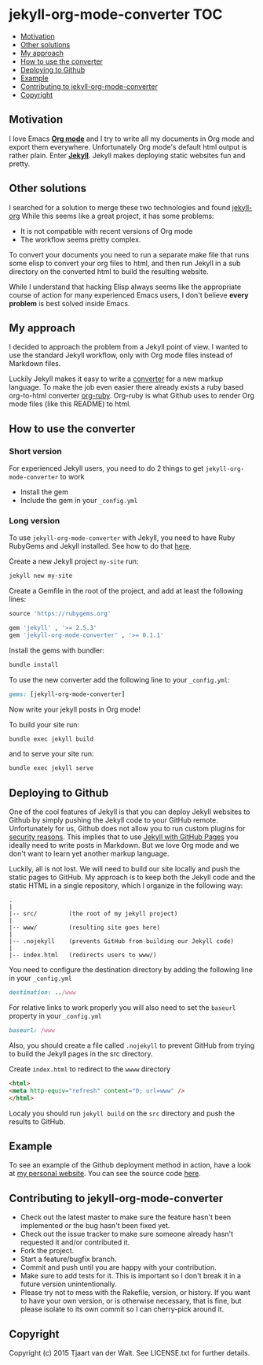 * jekyll-org-mode-converter                                             :TOC:
     - [[#motivation][Motivation]]
     - [[#other-solutions][Other solutions]]
     - [[#my-approach][My approach]]
     - [[#how-to-use-the-converter][How to use the converter]]
     - [[#deploying-to-github][Deploying to Github]]
     - [[#example][Example]]
     - [[#contributing-to-jekyll-org-mode-converter][Contributing to jekyll-org-mode-converter]]
     - [[#copyright][Copyright]]

** Motivation
I love Emacs *[[http://orgmode.org/][Org mode]]* and I try to write all my documents in Org mode and export them everywhere. Unfortunately Org mode's default html output is rather plain.
Enter *[[http://jekyllrb.com/][Jekyll]]*. Jekyll makes deploying static websites fun and pretty.

** Other solutions
I searched for a solution to merge these two technologies and found [[https://github.com/eggcaker/jekyll-org][jekyll-org]]
While this seems like a great project, it has some problems:
- It is not compatible with recent versions of Org mode
- The workflow seems pretty complex.

To convert your documents you need to run a separate make file that runs some elisp to convert your org files to html, and then run Jekyll in a sub directory on the converted html to build the resulting website. 

While I understand that hacking Elisp always seems like the appropriate course of action for many experienced Emacs users, 
I don't believe *every problem* is best solved inside Emacs.

** My approach
I decided to approach the problem from a Jekyll point of view. I wanted to use the standard Jekyll workflow, only with Org mode files instead of Markdown files.  

Luckily Jekyll makes it easy to write a [[http://jekyllrb.com/docs/plugins/#converters][converter]] for a new markup language. To make the job even easier there already exists a ruby based
org-to-html converter [[https://github.com/bdewey/org-ruby][org-ruby]]. Org-ruby is what Github uses to render Org mode files (like this README) to html. 


** How to use the converter
*** Short version
For experienced Jekyll users, you need to do 2 things to get ~jekyll-org-mode-converter~ to work
- Install the gem
- Include the gem in your ~_config.yml~

*** Long version
To  use ~jekyll-org-mode-converter~ with Jekyll, you need to have Ruby RubyGems and Jekyll installed. See  how to do that [[http://jekyllrb.com/docs/installation/][here]].

Create a new Jekyll project ~my-site~ run:
#+begin_src sh
jekyll new my-site
#+end_src

Create a Gemfile in the root of the project, and add at least the following lines:
#+begin_src ruby
source 'https://rubygems.org'

gem 'jekyll' , '>= 2.5.3'
gem 'jekyll-org-mode-converter' , '>= 0.1.1'
#+end_src

Install the gems with bundler:
#+begin_src sh
bundle install
#+end_src


To use the new converter add the following line to your ~_config.yml~:
#+begin_src ruby
gems: [jekyll-org-mode-converter]
#+end_src

Now write your jekyll posts in Org mode!

To build your site run:
#+begin_src sh
bundle exec jekyll build
#+end_src

and to serve your site run:
#+begin_src sh
bundle exec jekyll serve
#+end_src


** Deploying to Github
One of the cool features of Jekyll is that you can deploy Jekyll websites to Github by simply pushing the Jekyll code
to your GitHub remote. Unfortunately for us, Github does not allow you to run custom plugins for [[http://jekyllrb.com/docs/plugins/][security reasons]].
This implies that to use [[https://help.github.com/articles/using-jekyll-with-pages/][Jekyll with GitHub Pages]] you ideally need to write posts in Markdown. But we love Org mode and we don't want to learn yet another markup language. 

Luckily, all is not lost. We will need to build our site locally and push the static pages to GitHub.
My approach is to keep both the Jekyll code and the static HTML in a single repository, which I organize in the following way:

#+begin_src
.
|
|-- src/         (the root of my jekyll project)
|
|-- www/         (resulting site goes here)
|
|-- .nojekyll    (prevents GitHub from building our Jekyll code)
|
|-- index.html   (redirects users to www/)
#+end_src


You need to configure the destination directory by adding the following line in your ~_config.yml~
#+begin_src ruby
destination: ../www
#+end_src

For relative links to work properly you will also need to set the ~baseurl~ property in your ~_config.yml~
#+begin_src ruby
baseurl: /www
#+end_src

Also, you should create a file called ~.nojekyll~ to prevent GitHub from trying to build the Jekyll pages in the src directory.

Create ~index.html~ to redirect to the ~wwww~ directory
#+begin_src html
<html>
<meta http-equiv="refresh" content="0; url=www" />
</html>
#+end_src

Localy you should run ~jekyll build~ on the ~src~ directory and push the results to GitHub.



** Example
To see an example of the Github deployment method in action, have a look at [[http://tjaartvdwalt.github.io][my personal website]]. You can see the source code [[https://github.com/tjaartvdwalt/tjaartvdwalt.github.io][here]].

** Contributing to jekyll-org-mode-converter
 
- Check out the latest master to make sure the feature hasn't been implemented or the bug hasn't been fixed yet.
- Check out the issue tracker to make sure someone already hasn't requested it and/or contributed it.
- Fork the project.
- Start a feature/bugfix branch.
- Commit and push until you are happy with your contribution.
- Make sure to add tests for it. This is important so I don't break it in a future version unintentionally.
- Please try not to mess with the Rakefile, version, or history. If you want to have your own version, or is otherwise necessary, that is fine, but please isolate to its own commit so I can cherry-pick around it.

** Copyright

Copyright (c) 2015 Tjaart van der Walt. See LICENSE.txt for
further details.


